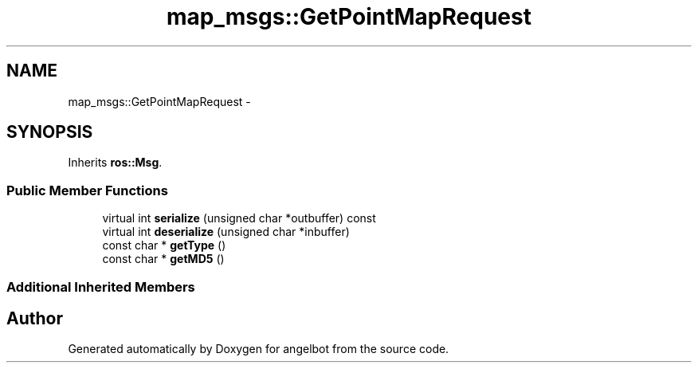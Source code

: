 .TH "map_msgs::GetPointMapRequest" 3 "Sat Jul 9 2016" "angelbot" \" -*- nroff -*-
.ad l
.nh
.SH NAME
map_msgs::GetPointMapRequest \- 
.SH SYNOPSIS
.br
.PP
.PP
Inherits \fBros::Msg\fP\&.
.SS "Public Member Functions"

.in +1c
.ti -1c
.RI "virtual int \fBserialize\fP (unsigned char *outbuffer) const "
.br
.ti -1c
.RI "virtual int \fBdeserialize\fP (unsigned char *inbuffer)"
.br
.ti -1c
.RI "const char * \fBgetType\fP ()"
.br
.ti -1c
.RI "const char * \fBgetMD5\fP ()"
.br
.in -1c
.SS "Additional Inherited Members"


.SH "Author"
.PP 
Generated automatically by Doxygen for angelbot from the source code\&.
